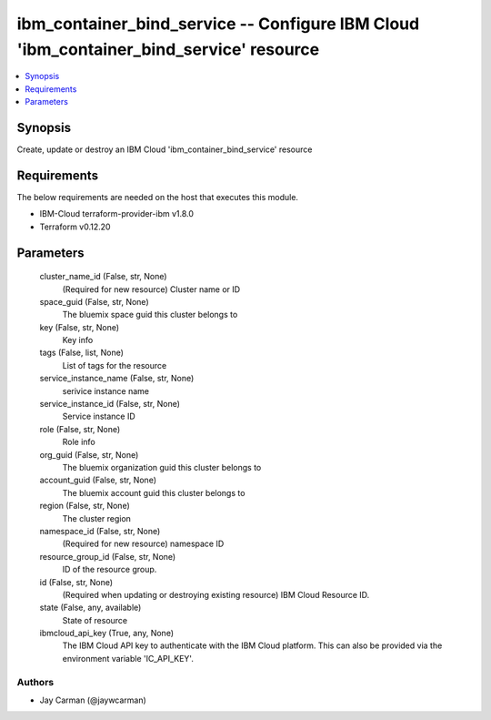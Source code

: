 
ibm_container_bind_service -- Configure IBM Cloud 'ibm_container_bind_service' resource
=======================================================================================

.. contents::
   :local:
   :depth: 1


Synopsis
--------

Create, update or destroy an IBM Cloud 'ibm_container_bind_service' resource



Requirements
------------
The below requirements are needed on the host that executes this module.

- IBM-Cloud terraform-provider-ibm v1.8.0
- Terraform v0.12.20



Parameters
----------

  cluster_name_id (False, str, None)
    (Required for new resource) Cluster name or ID


  space_guid (False, str, None)
    The bluemix space guid this cluster belongs to


  key (False, str, None)
    Key info


  tags (False, list, None)
    List of tags for the resource


  service_instance_name (False, str, None)
    serivice instance name


  service_instance_id (False, str, None)
    Service instance ID


  role (False, str, None)
    Role info


  org_guid (False, str, None)
    The bluemix organization guid this cluster belongs to


  account_guid (False, str, None)
    The bluemix account guid this cluster belongs to


  region (False, str, None)
    The cluster region


  namespace_id (False, str, None)
    (Required for new resource) namespace ID


  resource_group_id (False, str, None)
    ID of the resource group.


  id (False, str, None)
    (Required when updating or destroying existing resource) IBM Cloud Resource ID.


  state (False, any, available)
    State of resource


  ibmcloud_api_key (True, any, None)
    The IBM Cloud API key to authenticate with the IBM Cloud platform. This can also be provided via the environment variable 'IC_API_KEY'.













Authors
~~~~~~~

- Jay Carman (@jaywcarman)

